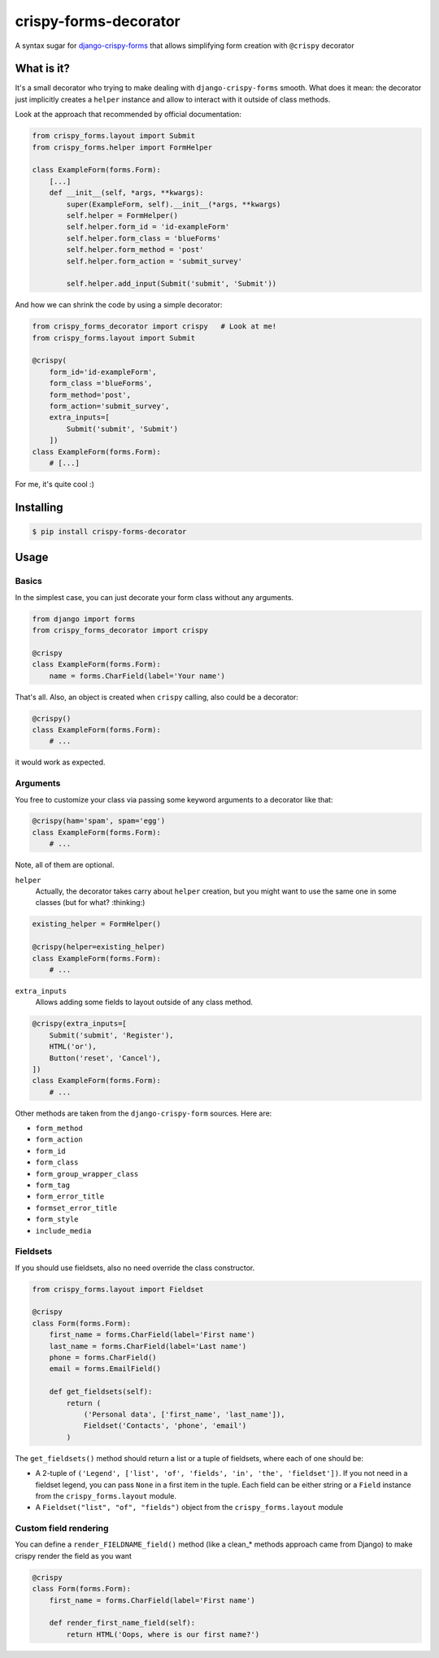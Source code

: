######################
crispy-forms-decorator
######################

A syntax sugar for `django-crispy-forms <https://github.com/django-crispy-forms/django-crispy-forms>`_ that allows simplifying form creation with ``@crispy`` decorator


What is it?
###########

It's a small decorator who trying to make dealing with ``django-crispy-forms`` smooth. What does it mean: the
decorator just implicitly creates a ``helper`` instance and allow to interact with it outside of class methods.

Look at the approach that recommended by official documentation:

.. code:: python

    from crispy_forms.layout import Submit
    from crispy_forms.helper import FormHelper

    class ExampleForm(forms.Form):
        [...]
        def __init__(self, *args, **kwargs):
            super(ExampleForm, self).__init__(*args, **kwargs)
            self.helper = FormHelper()
            self.helper.form_id = 'id-exampleForm'
            self.helper.form_class = 'blueForms'
            self.helper.form_method = 'post'
            self.helper.form_action = 'submit_survey'

            self.helper.add_input(Submit('submit', 'Submit'))

And how we can shrink the code by using a simple decorator:

.. code:: python

    from crispy_forms_decorator import crispy   # Look at me!
    from crispy_forms.layout import Submit

    @crispy(
        form_id='id-exampleForm',
        form_class ='blueForms',
        form_method='post',
        form_action='submit_survey',
        extra_inputs=[
            Submit('submit', 'Submit')
        ])
    class ExampleForm(forms.Form):
        # [...]

For me, it's quite cool :)


Installing
##########


.. code:: bash

    $ pip install crispy-forms-decorator


Usage
#####

Basics
======

In the simplest case, you can just decorate your form class without any arguments.

.. code:: python

    from django import forms
    from crispy_forms_decorator import crispy

    @crispy
    class ExampleForm(forms.Form):
        name = forms.CharField(label='Your name')

That's all. Also, an object is created when ``crispy`` calling, also could be a decorator:

.. code:: python

    @crispy()
    class ExampleForm(forms.Form):
        # ...

it would work as expected.


Arguments
=========

You free to customize your class via passing some keyword arguments to a decorator like that:

.. code:: python

    @crispy(ham='spam', spam='egg')
    class ExampleForm(forms.Form):
        # ...


Note, all of them are optional.

``helper``
  Actually, the decorator takes carry about ``helper`` creation, but
  you might want to use the same one in some classes (but for what? :thinking:)

.. code:: python

    existing_helper = FormHelper()

    @crispy(helper=existing_helper)
    class ExampleForm(forms.Form):
        # ...


``extra_inputs``
  Allows adding some fields to layout outside of any class method.

.. code:: python

    @crispy(extra_inputs=[
        Submit('submit', 'Register'),
        HTML('or'),
        Button('reset', 'Cancel'),
    ])
    class ExampleForm(forms.Form):
        # ...

Other methods are taken from the ``django-crispy-form`` sources. Here are:

* ``form_method``
* ``form_action``
* ``form_id``
* ``form_class``
* ``form_group_wrapper_class``
* ``form_tag``
* ``form_error_title``
* ``formset_error_title``
* ``form_style``
* ``include_media``


Fieldsets
=========

If you should use fieldsets, also no need override the class constructor.

.. code:: python

    from crispy_forms.layout import Fieldset

    @crispy
    class Form(forms.Form):
        first_name = forms.CharField(label='First name')
        last_name = forms.CharField(label='Last name')
        phone = forms.CharField()
        email = forms.EmailField()

        def get_fieldsets(self):
            return (
                ('Personal data', ['first_name', 'last_name']),
                Fieldset('Contacts', 'phone', 'email')
            )

The ``get_fieldsets()`` method should return a list or a tuple of fieldsets,
where each of one should be:

* A 2-tuple of ``('Legend', ['list', 'of', 'fields', 'in', 'the', 'fieldset'])``. If you not need in a fieldset legend, you can pass ``None`` in a first item in the tuple. Each field can be either string or a ``Field`` instance from the ``crispy_forms.layout`` module.
* A ``Fieldset("list", "of", "fields")`` object from the ``crispy_forms.layout`` module


Custom field rendering
======================

You can define a ``render_FIELDNAME_field()`` method (like a clean_* methods approach came from Django) to make
crispy render the field as you want

.. code:: python

    @crispy
    class Form(forms.Form):
        first_name = forms.CharField(label='First name')

        def render_first_name_field(self):
            return HTML('Oops, where is our first name?')

